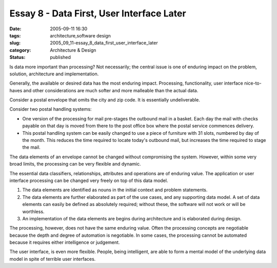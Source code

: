 Essay 8 - Data First, User Interface Later
==========================================

:date: 2005-09-11 16:30
:tags: architecture,software design
:slug: 2005_09_11-essay_8_data_first_user_interface_later
:category: Architecture & Design
:status: published





Is data more important than processing?  Not
necessarily; the central issue is one of enduring impact on the problem,
solution, architecture and
implementation.



Generally, the
available or desired data has the most enduring impact.  Processing,
functionality, user interface nice-to-haves and other considerations are much
softer and more malleable than the actual
data.



Consider a postal envelope that
omits the city and zip code.  It is essentially
undeliverable.



Consider two postal
handling systems:

-   One version of the processing for mail
    pre-stages the outbound mail in a basket.  Each day the mail with checks payable
    on that day is moved from there to the post office box where the postal service
    commences delivery.

-   This postal handling system can be easily
    changed to use a piece of furniture with 31 slots, numbered by day of the month.
    This reduces the time required to locate today's outbound mail, but increases
    the time required to stage the
    mail.



The data elements of an envelope
cannot be changed without compromising the system.  However, within some very
broad limits, the processing can be very flexible and
dynamic.



The essential data
classifiers, relationships, attributes and operations are of enduring value. 
The application or user interface processing can be changed very freely on top
of this data model.

1.  The data elements are identified as nouns in
    the initial context and problem statements.

#.  The data elements are further elaborated as
    part of the use cases, and any supporting data model.  A set of data elements
    can easily be defined as absolutely required; without these, the software will
    not work or will be worthless.

#.  An implementation of the data elements are
    begins during architecture and is elaborated during
    design.



The processing, however, does
not have the same enduring value.  Often the processing concepts are negotiable
because the depth and degree of automation is negotiable.  In some cases, the
processing cannot be automated because it requires either intelligence or
judgement.



The user interface, is even
more flexible.  People, being intelligent, are able to form a mental model of
the underlying data model in spite of terrible user interfaces.













